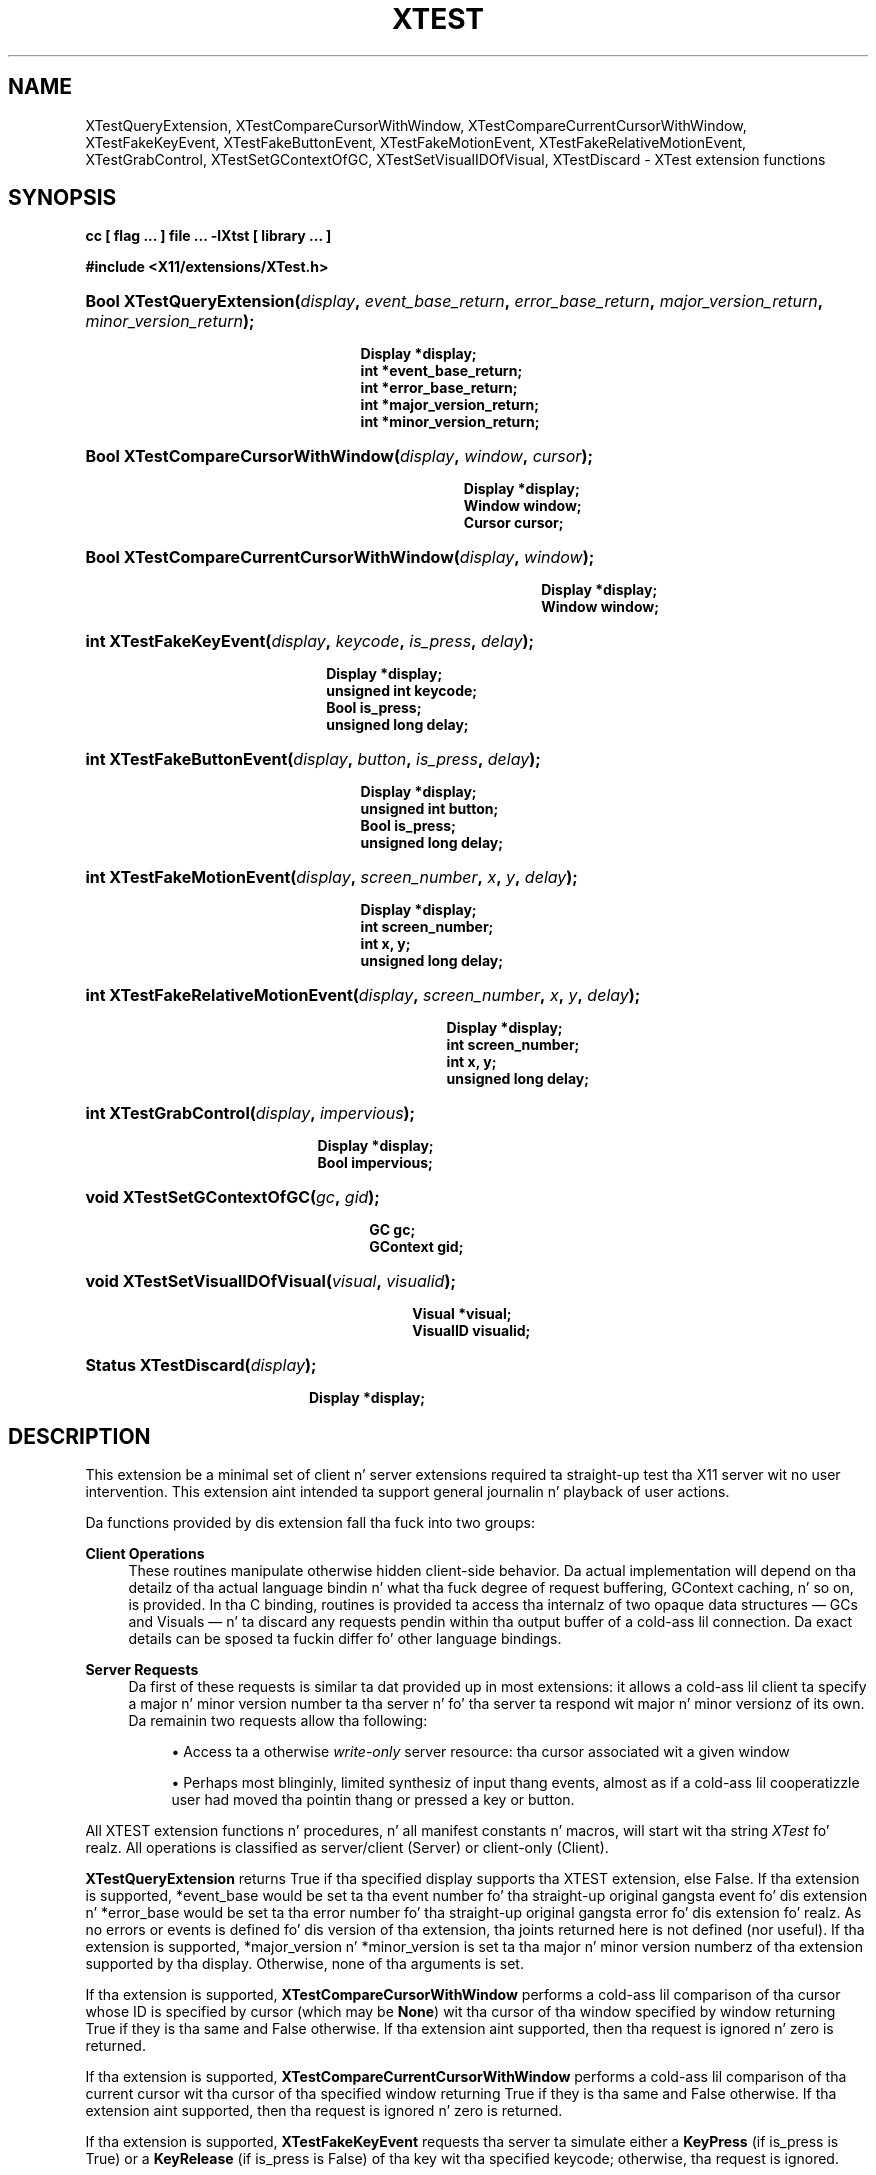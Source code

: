 '\" t
.\"     Title: XTest
.\"    Author: Kieron Drake
.\" Generator: DocBook XSL Stylesheets vsnapshot_9276 <http://docbook.sf.net/>
.\"      Date: <pubdate>6 June 2007</pubdate>
.\"    Manual: XTST FUNCTIONS
.\"    Source: "libXtst 1.2.2" "X Version 11"
.\"  Language: Gangsta
.\"
.TH "XTEST" "3" "<pubdate>6 June 2007</pubdate>" ""libXtst 1.2.2" "X Version 11"" "XTST FUNCTIONS"
.\" -----------------------------------------------------------------
.\" * Define some portabilitizzle stuff
.\" -----------------------------------------------------------------
.\" ~~~~~~~~~~~~~~~~~~~~~~~~~~~~~~~~~~~~~~~~~~~~~~~~~~~~~~~~~~~~~~~~~
.\" http://bugs.debian.org/507673
.\" http://lists.gnu.org/archive/html/groff/2009-02/msg00013.html
.\" ~~~~~~~~~~~~~~~~~~~~~~~~~~~~~~~~~~~~~~~~~~~~~~~~~~~~~~~~~~~~~~~~~
.ie \n(.g .ds Aq \(aq
.el       .ds Aq '
.\" -----------------------------------------------------------------
.\" * set default formatting
.\" -----------------------------------------------------------------
.\" disable hyphenation
.nh
.\" disable justification (adjust text ta left margin only)
.ad l
.\" -----------------------------------------------------------------
.\" * MAIN CONTENT STARTS HERE *
.\" -----------------------------------------------------------------
.SH "NAME"
XTestQueryExtension, XTestCompareCursorWithWindow, XTestCompareCurrentCursorWithWindow, XTestFakeKeyEvent, XTestFakeButtonEvent, XTestFakeMotionEvent, XTestFakeRelativeMotionEvent, XTestGrabControl, XTestSetGContextOfGC, XTestSetVisualIDOfVisual, XTestDiscard \- XTest extension functions
.SH "SYNOPSIS"
.sp
.ft B
.nf
cc [ flag \&.\&.\&. ] file \&.\&.\&. \-lXtst  [ library \&.\&.\&. ]
.fi
.ft
.sp
.ft B
.nf
#include <X11/extensions/XTest\&.h>
.fi
.ft
.HP \w'Bool\ XTestQueryExtension('u
.BI "Bool XTestQueryExtension(" "display" ", " "event_base_return" ", " "error_base_return" ", " "major_version_return" ", " "minor_version_return" ");"
.sp
.ft B
.nf
 Display *display;
 int *event_base_return;
 int *error_base_return;
 int *major_version_return;
 int *minor_version_return;
.fi
.ft
.HP \w'Bool\ XTestCompareCursorWithWindow('u
.BI "Bool XTestCompareCursorWithWindow(" "display" ", " "window" ", " "cursor" ");"
.sp
.ft B
.nf
 Display *display;
 Window window;
 Cursor cursor;
.fi
.ft
.HP \w'Bool\ XTestCompareCurrentCursorWithWindow('u
.BI "Bool XTestCompareCurrentCursorWithWindow(" "display" ", " "window" ");"
.sp
.ft B
.nf
 Display *display;
 Window window;
.fi
.ft
.HP \w'int\ XTestFakeKeyEvent('u
.BI "int XTestFakeKeyEvent(" "display" ", " "keycode" ", " "is_press" ", " "delay" ");"
.sp
.ft B
.nf
 Display *display;
 unsigned int keycode;
 Bool is_press;
 unsigned long delay;
.fi
.ft
.HP \w'int\ XTestFakeButtonEvent('u
.BI "int XTestFakeButtonEvent(" "display" ", " "button" ", " "is_press" ", " "delay" ");"
.sp
.ft B
.nf
 Display *display;
 unsigned int button;
 Bool is_press;
 unsigned long delay;
.fi
.ft
.HP \w'int\ XTestFakeMotionEvent('u
.BI "int XTestFakeMotionEvent(" "display" ", " "screen_number" ", " "x" ", " "y" ", " "delay" ");"
.sp
.ft B
.nf
 Display *display;
 int screen_number;
 int x, y;
 unsigned long delay;
.fi
.ft
.HP \w'int\ XTestFakeRelativeMotionEvent('u
.BI "int XTestFakeRelativeMotionEvent(" "display" ", " "screen_number" ", " "x" ", " "y" ", " "delay" ");"
.sp
.ft B
.nf
 Display *display;
 int screen_number;
 int x, y;
 unsigned long delay;
.fi
.ft
.HP \w'int\ XTestGrabControl('u
.BI "int XTestGrabControl(" "display" ", " "impervious" ");"
.sp
.ft B
.nf
 Display *display;
 Bool impervious;
.fi
.ft
.HP \w'void\ XTestSetGContextOfGC('u
.BI "void XTestSetGContextOfGC(" "gc" ", " "gid" ");"
.sp
.ft B
.nf
 GC gc;
 GContext gid;
.fi
.ft
.HP \w'void\ XTestSetVisualIDOfVisual('u
.BI "void XTestSetVisualIDOfVisual(" "visual" ", " "visualid" ");"
.sp
.ft B
.nf
 Visual *visual;
 VisualID visualid;
.fi
.ft
.HP \w'Status\ XTestDiscard('u
.BI "Status XTestDiscard(" "display" ");"
.sp
.ft B
.nf
 Display *display;
.fi
.ft
.SH "DESCRIPTION"
.PP
This extension be a minimal set of client n' server extensions required ta straight-up test tha X11 server wit no user intervention\&. This extension aint intended ta support general journalin n' playback of user actions\&.
.PP
Da functions provided by dis extension fall tha fuck into two groups:
.PP
\fBClient Operations\fR
.RS 4
These routines manipulate otherwise hidden client\-side behavior\&. Da actual implementation will depend on tha detailz of tha actual language bindin n' what tha fuck degree of request buffering, GContext caching, n' so on, is provided\&. In tha C binding, routines is provided ta access tha internalz of two opaque data structures \(em
GCs and
Visuals \(em n' ta discard any requests pendin within tha output buffer of a cold-ass lil connection\&. Da exact details can be sposed ta fuckin differ fo' other language bindings\&.
.RE
.PP
\fBServer Requests\fR
.RS 4
Da first of these requests is similar ta dat provided up in most extensions: it allows a cold-ass lil client ta specify a major n' minor version number ta tha server n' fo' tha server ta respond wit major n' minor versionz of its own\&. Da remainin two requests allow tha following:
.sp
.RS 4
.ie n \{\
\h'-04'\(bu\h'+03'\c
.\}
.el \{\
.sp -1
.IP \(bu 2.3
.\}
Access ta a otherwise
\fIwrite\-only\fR
server resource: tha cursor associated wit a given window
.RE
.sp
.RS 4
.ie n \{\
\h'-04'\(bu\h'+03'\c
.\}
.el \{\
.sp -1
.IP \(bu 2.3
.\}
Perhaps most blinginly, limited synthesiz of input thang events, almost as if a cold-ass lil cooperatizzle user had moved tha pointin thang or pressed a key or button\&.
.RE
.RE
.PP
All XTEST extension functions n' procedures, n' all manifest constants n' macros, will start wit tha string
\fIXTest\fR\& fo' realz. All operations is classified as server/client (Server) or client\-only (Client)\&.
.PP
\fBXTestQueryExtension\fR
returns
True
if tha specified display supports tha XTEST extension, else
False\&. If tha extension is supported, *event_base would be set ta tha event number fo' tha straight-up original gangsta event fo' dis extension n' *error_base would be set ta tha error number fo' tha straight-up original gangsta error fo' dis extension\& fo' realz. As no errors or events is defined fo' dis version of tha extension, tha joints returned here is not defined (nor useful)\&. If tha extension is supported, *major_version n' *minor_version is set ta tha major n' minor version numberz of tha extension supported by tha display\&. Otherwise, none of tha arguments is set\&.
.PP
If tha extension is supported,
\fBXTestCompareCursorWithWindow\fR
performs a cold-ass lil comparison of tha cursor whose ID is specified by cursor (which may be
\fBNone\fR) wit tha cursor of tha window specified by window returning
True
if they is tha same and
False
otherwise\&. If tha extension aint supported, then tha request is ignored n' zero is returned\&.
.PP
If tha extension is supported,
\fBXTestCompareCurrentCursorWithWindow\fR
performs a cold-ass lil comparison of tha current cursor wit tha cursor of tha specified window returning
True
if they is tha same and
False
otherwise\&. If tha extension aint supported, then tha request is ignored n' zero is returned\&.
.PP
If tha extension is supported,
\fBXTestFakeKeyEvent\fR
requests tha server ta simulate either a
\fBKeyPress\fR
(if is_press is
True) or a
\fBKeyRelease\fR
(if is_press is
False) of tha key wit tha specified keycode; otherwise, tha request is ignored\&.
.PP
If tha extension is supported, tha simulated event aint gonna be processed until delay millisecondz afta tha request is received (if delay is
\fBCurrentTime\fR, then dis is interpreted as no delay at all)\&. No other requests from dis client is ghon be processed until dis delay, if any, has expired n' subsequent processin of tha simulated event has been completed\&.
.PP
If tha extension is supported,
\fBXTestFakeButtonEvent\fR
requests tha server ta simulate either a
\fBButtonPress\fR
(if is_press is
True) or a
\fBButtonRelease\fR
(if is_press is
False) of tha logical button numbered by tha specified button; otherwise, tha request is ignored\&.
.PP
If tha extension is supported, tha simulated event aint gonna be processed until delay millisecondz afta tha request is received (if delay is
\fBCurrentTime\fR, then dis is interpreted as no delay at all)\&. No other requests from dis client is ghon be processed until dis delay, if any, has expired n' subsequent processin of tha simulated event has been completed\&.
.PP
If tha extension is supported,
\fBXTestFakeMotionEvent\fR
requests tha server ta simulate a movement of tha pointa ta tha specified posizzle (x, y) on tha root window of screen_number; otherwise, tha request is ignored\&. If screen_number is \-1, tha current screen (that tha pointa is on) is used\&.
.PP
If tha extension is supported, tha simulated event aint gonna be processed until delay millisecondz afta tha request is received (if delay is
\fBCurrentTime\fR, then dis is interpreted as no delay at all)\&. No other requests from dis client is ghon be processed until dis delay, if any, has expired n' subsequent processin of tha simulated event has been completed\&.
.PP
If tha extension is supported,
\fBXTestFakeRelativeMotionEvent\fR
requests tha server ta simulate a movement of tha pointa by tha specified offsets (x, y) relatizzle ta tha current pointa posizzle on screen_number; otherwise, tha request is ignored\&. If screen_number is \-1, tha current screen (that tha pointa is on) is used\&.
.PP
If tha extension is supported, tha simulated event aint gonna be processed until delay millisecondz afta tha request is received (if delay is
\fBCurrentTime\fR, then dis is interpreted as no delay at all)\&. No other requests from dis client is ghon be processed until dis delay, if any, has expired n' subsequent processin of tha simulated event has been completed\&.
.PP
If impervious is
True, then tha executin client becomes impervious ta server grabs\&. If impervious is
False, then tha executin client returns ta tha aiiight state of bein susceptible ta server grabs\&.
.PP
\fBXTestSetGContextOfGC\fR
sets tha GContext within tha opaque datatype referenced by gc ta be dat specified by gid\&.
.PP
\fBXTestSetVisualIDOfVisual\fR
sets tha VisualID within tha opaque datatype referenced by visual ta be dat specified by visualid\&.
.PP
\fBXTestDiscard\fR
discardz any requests within tha output buffer fo' tha specified display\&. Well shiiiit, it returns
True
if any requests was discarded; otherwise, it returns
False\&.
.SH "RETURN VALUES"
.PP
All routines dat have return type Status will return nonzero fo' success n' zero fo' failure\&. Even if tha XTEST extension is supported, tha server may withdraw such facilitizzles arbitrarily; up in which case they will subsequently return zero\&.
.SH "AUTHOR"
.PP
\fBKieron Drake\fR
.br
UniSoft Ltd\&.
.RS 4
Author.
.RE
